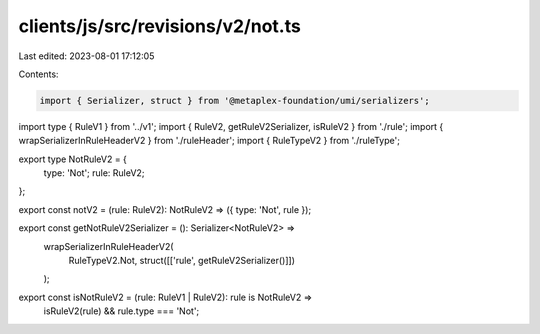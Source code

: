 clients/js/src/revisions/v2/not.ts
==================================

Last edited: 2023-08-01 17:12:05

Contents:

.. code-block:: ts

    import { Serializer, struct } from '@metaplex-foundation/umi/serializers';
import type { RuleV1 } from '../v1';
import { RuleV2, getRuleV2Serializer, isRuleV2 } from './rule';
import { wrapSerializerInRuleHeaderV2 } from './ruleHeader';
import { RuleTypeV2 } from './ruleType';

export type NotRuleV2 = {
  type: 'Not';
  rule: RuleV2;
};

export const notV2 = (rule: RuleV2): NotRuleV2 => ({ type: 'Not', rule });

export const getNotRuleV2Serializer = (): Serializer<NotRuleV2> =>
  wrapSerializerInRuleHeaderV2(
    RuleTypeV2.Not,
    struct([['rule', getRuleV2Serializer()]])
  );

export const isNotRuleV2 = (rule: RuleV1 | RuleV2): rule is NotRuleV2 =>
  isRuleV2(rule) && rule.type === 'Not';


